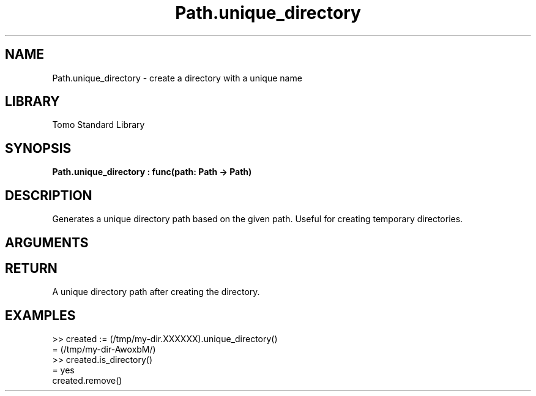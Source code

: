 '\" t
.\" Copyright (c) 2025 Bruce Hill
.\" All rights reserved.
.\"
.TH Path.unique_directory 3 2025-04-21 "Tomo man-pages"
.SH NAME
Path.unique_directory \- create a directory with a unique name
.SH LIBRARY
Tomo Standard Library
.SH SYNOPSIS
.nf
.BI Path.unique_directory\ :\ func(path:\ Path\ ->\ Path)
.fi
.SH DESCRIPTION
Generates a unique directory path based on the given path. Useful for creating temporary directories.


.SH ARGUMENTS

.TS
allbox;
lb lb lbx lb
l l l l.
Name	Type	Description	Default
path	Path	The base path for generating the unique directory. The last six letters of this path must be `XXXXXX`. 	-
.TE
.SH RETURN
A unique directory path after creating the directory.

.SH EXAMPLES
.EX
>> created := (/tmp/my-dir.XXXXXX).unique_directory()
= (/tmp/my-dir-AwoxbM/)
>> created.is_directory()
= yes
created.remove()
.EE
